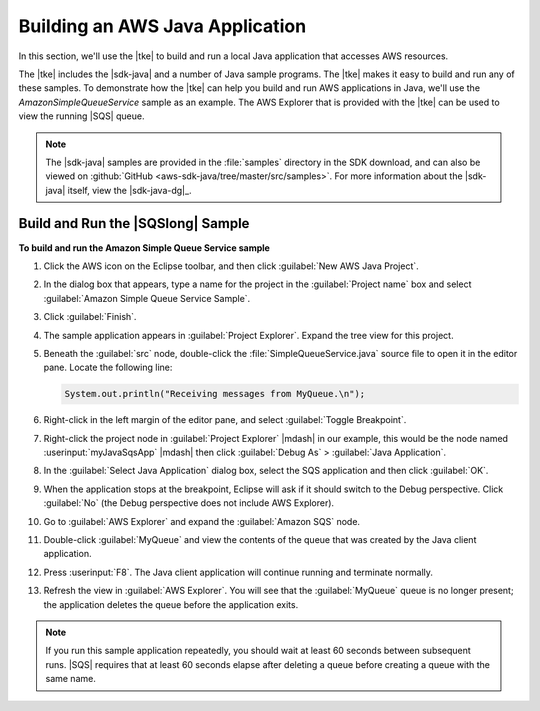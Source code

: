 .. Copyright 2010-2016 Amazon.com, Inc. or its affiliates. All Rights Reserved.

   This work is licensed under a Creative Commons Attribution-NonCommercial-ShareAlike 4.0
   International License (the "License"). You may not use this file except in compliance with the
   License. A copy of the License is located at http://creativecommons.org/licenses/by-nc-sa/4.0/.

   This file is distributed on an "AS IS" BASIS, WITHOUT WARRANTIES OR CONDITIONS OF ANY KIND,
   either express or implied. See the License for the specific language governing permissions and
   limitations under the License.

################################
Building an AWS Java Application
################################

In this section, we'll use the |tke| to build and run a local Java application that accesses AWS
resources.

The |tke| includes the |sdk-java| and a number of Java sample programs. The |tke| makes it easy to
build and run any of these samples. To demonstrate how the |tke| can help you build and run AWS
applications in Java, we'll use the :emphasis:`AmazonSimpleQueueService` sample as an example. The
AWS Explorer that is provided with the |tke| can be used to view the running |SQS| queue.

.. note:: The |sdk-java| samples are provided in the :file:`samples` directory in the SDK download,
   and can also be viewed on :github:`GitHub <aws-sdk-java/tree/master/src/samples>`.  For more
   information about the |sdk-java| itself, view the |sdk-java-dg|_.


.. _buid_run_sqs_sample:

Build and Run the |SQSlong| Sample
==================================

**To build and run the Amazon Simple Queue Service sample**

#.  Click the AWS icon on the Eclipse toolbar, and then click :guilabel:`New AWS Java Project`.

#.  In the dialog box that appears, type a name for the project in the :guilabel:`Project name` box
    and select :guilabel:`Amazon Simple Queue Service Sample`.

    .. image:: images/tke-aws-java-project.png

#.  Click :guilabel:`Finish`.

#.  The sample application appears in :guilabel:`Project Explorer`. Expand the tree view for this
    project.

#.  Beneath the :guilabel:`src` node, double-click the :file:`SimpleQueueService.java` source file
    to open it in the editor pane. Locate the following line:

    .. code-block:: java

        System.out.println("Receiving messages from MyQueue.\n");

#.  Right-click in the left margin of the editor pane, and select :guilabel:`Toggle Breakpoint`.

#.  Right-click the project node in :guilabel:`Project Explorer` |mdash| in our example, this would
    be the node named :userinput:`myJavaSqsApp` |mdash| then click :guilabel:`Debug As` >
    :guilabel:`Java Application`.

#.  In the :guilabel:`Select Java Application` dialog box, select the SQS application and then click
    :guilabel:`OK`.

#.  When the application stops at the breakpoint, Eclipse will ask if it should switch to the Debug
    perspective. Click :guilabel:`No` (the Debug perspective does not include AWS Explorer).

#.  Go to :guilabel:`AWS Explorer` and expand the :guilabel:`Amazon SQS` node.

#.  Double-click :guilabel:`MyQueue` and view the contents of the queue that was created by the Java
    client application.

    .. image:: images/tke-aws-explorer-sqs-queue.png

#.  Press :userinput:`F8`. The Java client application will continue running and terminate normally.

#.  Refresh the view in :guilabel:`AWS Explorer`. You will see that the :guilabel:`MyQueue` queue is
    no longer present; the application deletes the queue before the application exits.

.. note:: If you run this sample application repeatedly, you should wait at least 60 seconds between
    subsequent runs. |SQS| requires that at least 60 seconds elapse after deleting a queue before
    creating a queue with the same name.

